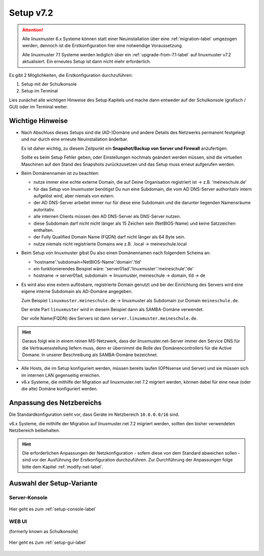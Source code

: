 .. _setup-label:

===========
Setup v7.2
===========

.. sectionauthor:: `@cweikl <https://ask.linuxmuster.net/u/cweikl>`_,
                   `@MachtDochNix <https://ask.linuxmuster.net/u/machtdochnix>`_

.. attention::

   Alle linuxmuster 6.x Systeme können statt einer Neuinstallation über eine :ref:`migration-label` umgezogen werden, dennoch ist die
   Erstkonfiguration hier eine notwendige Voraussetzung.

   Alle linuxmuster 7.1 Systeme werden lediglich über ein :ref:`upgrade-from-7.1-label` auf linuxmuster v7.2 aktualisiert. 
   Ein erneutes Setup ist dann nicht mehr erforderlich.
   
Es gibt 2 Möglichkeiten, die Erstkonfiguration durchzuführen: 

1. Setup mit der Schulkonsole
2. Setup im Terminal

Lies zunächst alle wichtigen Hinweise des Setup Kapitels und mache dann entweder auf der Schulkonsole (grafisch / GUI) oder im Terminal weiter.


Wichtige Hinweise
=================

* Nach Abschluss dieses Setups sind die (AD-)Domäne und andere Details des Netzwerks permanent festgelegt und nur durch eine erneute Neuinstallation änderbar.

  Es ist daher wichtig, zu diesem Zeitpunkt ein **Snapshot/Backup von Server und Firewall** anzufertigen.

  Sollte es beim Setup Fehler geben, oder Einstellungen nochmals geändert werden müssen, sind die virtuellen Maschinen auf den Stand des Snapshots zurückzusetzen und das Setup muss erneut aufgerufen werden.

* Beim Domänennamen ist zu beachten:

  - nutze immer eine echte externe Domain, die auf Deine Organisation registriert ist -> z.B. 'meineschule.de'
  - für das Setup von linuxmuster benötigst Du nun eine Subdomain, die vom AD DNS-Server authoritativ intern aufgelöst wird, aber niemals von extern.
  - der AD DNS-Server arbeitet immer nur für diese eine Subdomain und die darunter liegenden Namensräume autoritativ.
  - alle internen Clients müssen den AD DNS-Server als DNS-Server nutzen.
  - diese Subdomain darf nicht nicht länger als 15 Zeichen sein (NetBIOS-Name) und keine Satzzeichen enthalten.
  - der Fully Qualified Domain Name (FQDN) darf nicht länger als 64 Byte sein.
  - nutze niemals nicht registrierte Domains wie z.B. .local -> meineschule.local 

* Beim Setup von linuxmuster gibst Du also einen Domänennamen nach folgendem Schema an:
  
  - 'hostname'.'subdomain=NetBIOS-Name'.'domain'.'tld'
  - ein funktionierendes Beispiel wäre: 'server01ad'.'linuxmuster'.'meineschule'.'de'
  - hostname -> server01ad, subdomain -> linuxmuster, meineschule -> domain, tld -> de

* Es wird also eine extern auflösbare, registrierte Domain genutzt und bei der Einrichtung des Servers wird eine eigene interne Subdomain als AD-Domäne angegeben.

  Zum Beispiel ``linuxmuster.meineschule.de`` -> linuxmuster als Subdomain zur Domain ``meineschule.de``.
  
  Der erste Part ``linuxmuster`` wird in diesem Beispiel dann als SAMBA-Domäne verwendet.
  
  Der volle Name(FQDN) des Servers ist dann ``server.linuxmuster.meineschule.de``.
  
.. hint::

  Daraus folgt wie in einem reinen MS-Netzwerk, dass der linuxmuster.net-Server immer den Service DNS für die Vertrauensstellung liefern muss, denn er übernimmt die Rolle des Domänencontrollers für die Active Domane. In unserer Beschreibung als SAMBA-Domäne bezeichnet. 

* Alle Hosts, die im Setup konfiguriert werden, müssen bereits laufen (OPNsense und Server) und sie müssen sich im internen LAN gegenseitig erreichen.

* v6.x Systeme, die mithilfe der Migration auf linuxmuster.net 7.2 migriert werden, können dabei für eine neue (oder die alte) Domäne konfiguriert werden.

Anpassung des Netzbereichs
==========================

Die Standardkonfiguration sieht vor, dass Geräte im Netzbereich ``10.0.0.0/16`` sind.

v6.x Systeme, die mithilfe der Migration auf linuxmuster.net 7.2 migriert werden, sollten den bisher verwendeten Netzbereich beibehalten.

.. hint::

   Die erforderlichen Anpassungen der Netzkonfiguration - sofern diese von dem Standard abweichen sollen - sind vor der Ausführung der Erstkonfiguration durchzuführen. Zur Durchführung der Anpassungen folge bitte dem Kapitel :ref:`modify-net-label`.


Auswahl der Setup-Variante
===========================

Server-Konsole
--------------

.. figure:: media/newsetup/lmn-setup-terminal-03.png
     :align: center 
     :width: 100%
     :alt: Screenshot Server Console 
     :target: setup-console.html

     Hier geht es zum :ref:`setup-console-label`


WEB UI
------

(formerly known as Schulkonsole) 

.. figure:: media/newsetup/lmn-setup-gui-02.png
     :align: center 
     :width: 100% 
     :alt: Screenshot Web UI
     :target: setup-gui.html

     Hier geht es zum :ref:`setup-gui-label`

